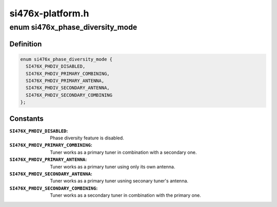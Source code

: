 .. -*- coding: utf-8; mode: rst -*-

=================
si476x-platform.h
=================


.. _`si476x_phase_diversity_mode`:

enum si476x_phase_diversity_mode
================================

.. c:type:: si476x_phase_diversity_mode

    possbile phase diversity modes for SI4764/5/6/7 chips.


.. _`si476x_phase_diversity_mode.definition`:

Definition
----------

.. code-block:: c

    enum si476x_phase_diversity_mode {
      SI476X_PHDIV_DISABLED,
      SI476X_PHDIV_PRIMARY_COMBINING,
      SI476X_PHDIV_PRIMARY_ANTENNA,
      SI476X_PHDIV_SECONDARY_ANTENNA,
      SI476X_PHDIV_SECONDARY_COMBINING
    };


.. _`si476x_phase_diversity_mode.constants`:

Constants
---------

:``SI476X_PHDIV_DISABLED``:
    Phase diversity feature is
    disabled.

:``SI476X_PHDIV_PRIMARY_COMBINING``:
    Tuner works as a primary tuner
    in combination with a
    secondary one.

:``SI476X_PHDIV_PRIMARY_ANTENNA``:
    Tuner works as a primary tuner
    using only its own antenna.

:``SI476X_PHDIV_SECONDARY_ANTENNA``:
    Tuner works as a primary tuner
    usning seconary tuner's antenna.

:``SI476X_PHDIV_SECONDARY_COMBINING``:
    Tuner works as a secondary
    tuner in combination with the
    primary one.
